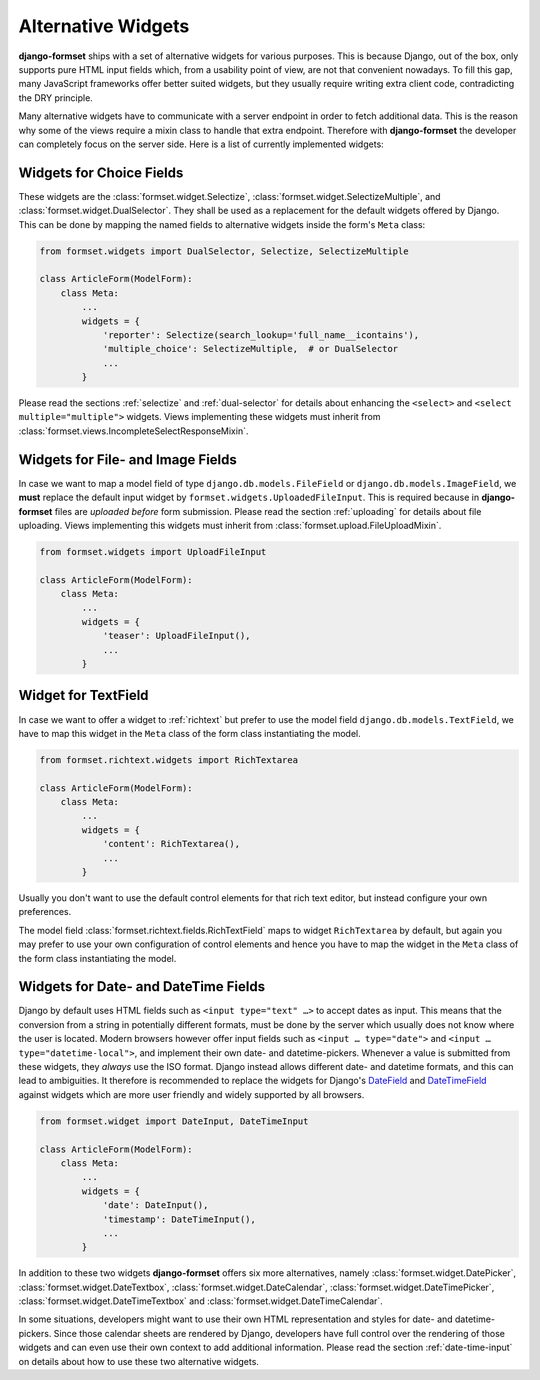 .. _alternative-widgets:

===================
Alternative Widgets
===================

**django-formset** ships with a set of alternative widgets for various purposes. This is because
Django, out of the box, only supports pure HTML input fields which, from a usability point of view,
are not that convenient nowadays. To fill this gap, many JavaScript frameworks offer better suited
widgets, but they usually require writing extra client code, contradicting the DRY principle.

Many alternative widgets have to communicate with a server endpoint in order to fetch additional
data. This is the reason why some of the views require a mixin class to handle that extra endpoint.
Therefore with **django-formset** the developer can completely focus on the server side. Here is
a list of currently implemented widgets:


Widgets for Choice Fields
=========================

These widgets are the :class:`formset.widget.Selectize`, :class:`formset.widget.SelectizeMultiple`,
and :class:`formset.widget.DualSelector`. They shall be used as a replacement for the default
widgets offered by Django. This can be done by mapping the named fields to alternative widgets
inside the form's ``Meta`` class:

.. code-block:: python

	from formset.widgets import DualSelector, Selectize, SelectizeMultiple

	class ArticleForm(ModelForm):
	    class Meta:
	        ...
	        widgets = {
	            'reporter': Selectize(search_lookup='full_name__icontains'),
	            'multiple_choice': SelectizeMultiple,  # or DualSelector
	            ...
	        }

Please read the sections :ref:`selectize` and :ref:`dual-selector` for details about enhancing
the ``<select>`` and ``<select multiple="multiple">`` widgets. Views implementing these widgets
must inherit from :class:`formset.views.IncompleteSelectResponseMixin`.


Widgets for File- and Image Fields
==================================

In case we want to map a model field of type ``django.db.models.FileField`` or
``django.db.models.ImageField``, we **must** replace the default input widget by
``formset.widgets.UploadedFileInput``. This is required because in **django-formset** files are
*uploaded before* form submission. Please read the section :ref:`uploading` for details about file
uploading. Views implementing this widgets must inherit from
:class:`formset.upload.FileUploadMixin`.

.. code-block:: python

	from formset.widgets import UploadFileInput

	class ArticleForm(ModelForm):
	    class Meta:
	        ...
	        widgets = {
	            'teaser': UploadFileInput(),
	            ...
	        }


Widget for TextField
====================

In case we want to offer a widget to :ref:`richtext` but prefer to use the model field
``django.db.models.TextField``, we have to map this widget in the ``Meta`` class of the form
class instantiating the model.

.. code-block:: python

	from formset.richtext.widgets import RichTextarea

	class ArticleForm(ModelForm):
	    class Meta:
	        ...
	        widgets = {
	            'content': RichTextarea(),
	            ...
	        }

Usually you don't want to use the default control elements for that rich text editor, but instead
configure your own preferences.

The model field :class:`formset.richtext.fields.RichTextField` maps to widget ``RichTextarea`` by
default, but again you may prefer to use your own configuration of control elements and hence you
have to map the widget in the ``Meta`` class of the form class instantiating the model.


Widgets for Date- and DateTime Fields
=====================================

Django by default uses HTML fields such as ``<input type="text" …>`` to accept dates as input. This
means that the conversion from a string in potentially different formats, must be done by the server
which usually does not know where the user is located. Modern browsers however offer input fields
such as ``<input … type="date">`` and ``<input … type="datetime-local">``, and implement their own
date- and datetime-pickers. Whenever a value is submitted from these widgets, they *always* use the
ISO format. Django instead allows different date- and datetime formats, and this can lead to
ambiguities. It therefore is recommended to replace the widgets for Django's DateField_ and
DateTimeField_ against widgets which are more user friendly and widely supported by all browsers.

.. _DateField: https://docs.djangoproject.com/en/stable/ref/models/fields/#datefield
.. _DateTimeField: https://docs.djangoproject.com/en/stable/ref/models/fields/#datetimefield

.. code-block:: python

	from formset.widget import DateInput, DateTimeInput

	class ArticleForm(ModelForm):
	    class Meta:
	        ...
	        widgets = {
	            'date': DateInput(),
	            'timestamp': DateTimeInput(),
	            ...
	        }

In addition to these two widgets **django-formset** offers six more alternatives, namely
:class:`formset.widget.DatePicker`, :class:`formset.widget.DateTextbox`,
:class:`formset.widget.DateCalendar`, :class:`formset.widget.DateTimePicker`, 
:class:`formset.widget.DateTimeTextbox` and :class:`formset.widget.DateTimeCalendar`.

In some situations, developers might want to use their own HTML representation and styles for
date- and datetime-pickers. Since those calendar sheets are rendered by Django, developers have
full control over the rendering of those widgets and can even use their own context to add
additional information. Please read the section :ref:`date-time-input` on details about how to use
these two alternative widgets.
